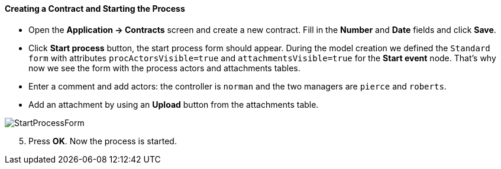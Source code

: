 :sourcesdir: ../../../../source

[[qs_start_process]]
==== Creating a Contract and Starting the Process

* Open the *Application -> Contracts* screen and create a new contract. Fill in the *Number* and *Date* fields and click *Save*.
* Click *Start process* button, the start process form should appear. During the model creation we defined the `Standard form` with attributes `procActorsVisible=true` and `attachmentsVisible=true` for the *Start event* node. That's why now we see the form with the process actors and attachments tables.
* Enter a comment and add actors: the controller is `norman` and the two managers are `pierce` and `roberts`.
* Add an attachment by using an *Upload* button from the attachments table.

image::StartProcessForm.png[align="center"]

[start=5]
. Press *OK*. Now the process is started.

